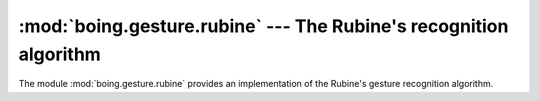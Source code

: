 ====================================================================
 :mod:`boing.gesture.rubine` --- The Rubine's recognition algorithm
====================================================================

.. module:: boing.gesture.rubine
   :synopsis: The Rubine's recognition algorithm

The module :mod:`boing.gesture.rubine` provides an implementation of
the Rubine's gesture recognition algorithm.
